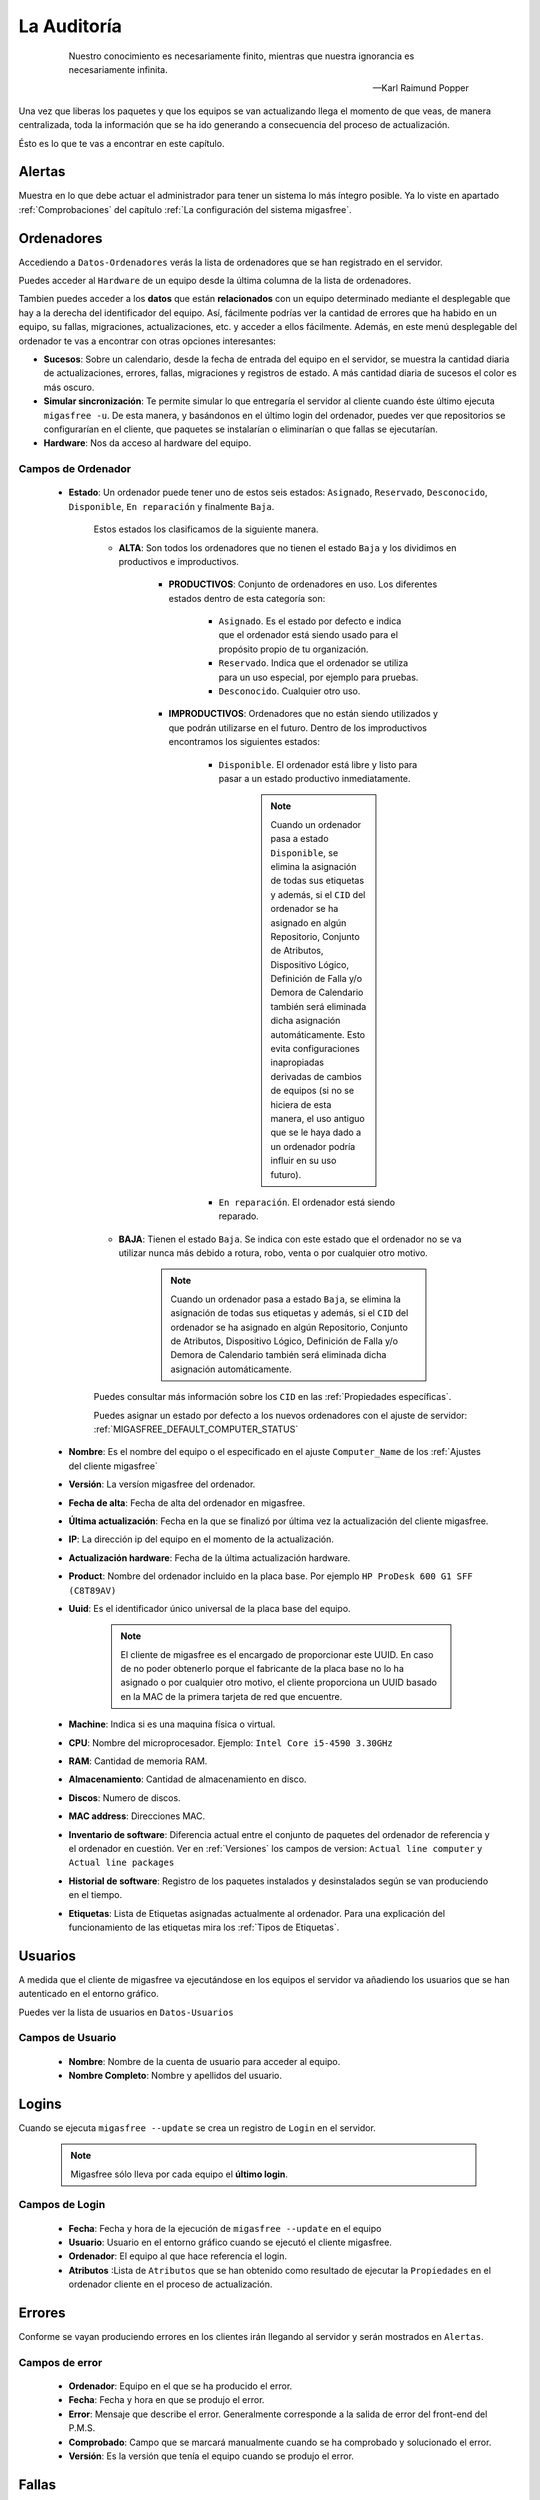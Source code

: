 ============
La Auditoría
============

 .. epigraph::

   Nuestro conocimiento es necesariamente finito, mientras que nuestra
   ignorancia es necesariamente infinita.

   -- Karl Raimund Popper

Una vez que liberas los paquetes y que los equipos se van actualizando llega el
momento de que veas, de manera centralizada, toda la información que se ha ido
generando a consecuencia del proceso de actualización.

Ésto es lo que te vas a encontrar en este capítulo.

Alertas
=======

Muestra en lo que debe actuar el administrador para tener un sistema lo
más íntegro posible. Ya lo viste en apartado :ref:`Comprobaciones` del capítulo
:ref:`La configuración del sistema migasfree`.


.. _`Ordenadores`:

Ordenadores
===========

Accediendo a ``Datos-Ordenadores`` verás la lista de ordenadores que
se han registrado en el servidor.

Puedes acceder al ``Hardware`` de un equipo desde la última columna de la lista
de ordenadores.

Tambien puedes acceder a los **datos** que están **relacionados** con un equipo
determinado mediante el desplegable que hay a la derecha del identificador del equipo.
Así, fácilmente podrías ver la cantidad de errores que ha habido en un equipo, su fallas,
migraciones, actualizaciones, etc. y acceder a ellos fácilmente. Además, en este
menú desplegable del ordenador te vas a encontrar con otras opciones interesantes:

* **Sucesos**: Sobre un calendario, desde la fecha de entrada del equipo en el servidor,
  se muestra la cantidad diaria de actualizaciones, errores, fallas, migraciones y
  registros de estado. A más cantidad diaria de sucesos el color es más oscuro.

* **Simular sincronización**: Te  permite simular lo que entregaría el servidor
  al cliente cuando éste último ejecuta ``migasfree -u``. De esta manera, y basándonos
  en el último login del ordenador, puedes ver que repositorios se configurarían en el
  cliente, que paquetes se instalarían o eliminarían o que fallas se ejecutarían.

* **Hardware**: Nos da acceso al hardware del equipo.


Campos de Ordenador
-------------------

    * **Estado**: Un ordenador puede tener uno de estos seis estados: ``Asignado``,
      ``Reservado``, ``Desconocido``, ``Disponible``, ``En reparación`` y finalmente
      ``Baja``.


        Estos estados los clasificamos de la siguiente manera.

        * **ALTA**: Son todos los ordenadores que no tienen el estado ``Baja`` y
          los dividimos en productivos e improductivos.

            * **PRODUCTIVOS**: Conjunto de ordenadores en uso. Los diferentes
              estados dentro de esta categoría son:

                * ``Asignado``. Es el estado por defecto e indica que el ordenador
                  está siendo usado para el propósito propio de tu organización.

                * ``Reservado``. Indica que el ordenador se utiliza para un uso
                  especial, por ejemplo para pruebas.

                * ``Desconocido``. Cualquier otro uso.

            * **IMPRODUCTIVOS**: Ordenadores que no están siendo utilizados
              y que podrán utilizarse en el futuro. Dentro de los improductivos
              encontramos los siguientes estados:

                * ``Disponible``. El ordenador está libre y listo para pasar a un
                  estado productivo inmediatamente.

                      .. note::

                        Cuando un ordenador pasa a estado ``Disponible``, se
                        elimina la asignación de todas sus etiquetas y además,
                        si el ``CID`` del ordenador se ha asignado en algún
                        Repositorio, Conjunto de Atributos, Dispositivo Lógico,
                        Definición de Falla y/o Demora de Calendario también
                        será eliminada dicha asignación automáticamente. Esto
                        evita configuraciones inapropiadas derivadas de cambios
                        de equipos (si no se hiciera de esta manera, el uso
                        antiguo que se le haya dado a un ordenador podría influir
                        en su uso futuro).

                * ``En reparación``. El ordenador está siendo reparado.

        * **BAJA**: Tienen el estado ``Baja``. Se indica con este estado que el
          ordenador no se va utilizar nunca más debido a rotura, robo, venta o
          por cualquier otro motivo.

              .. note::

                Cuando un ordenador pasa a estado ``Baja``, se elimina la
                asignación de todas sus etiquetas y además, si el ``CID`` del
                ordenador se ha asignado en algún Repositorio, Conjunto de
                Atributos, Dispositivo Lógico, Definición de Falla y/o Demora
                de Calendario también será eliminada dicha asignación
                automáticamente.

        Puedes consultar más información sobre los ``CID`` en las :ref:`Propiedades específicas`.

        Puedes asignar un estado por defecto a los nuevos ordenadores con el
        ajuste de servidor: :ref:`MIGASFREE_DEFAULT_COMPUTER_STATUS`

    * **Nombre**: Es el nombre del equipo o el especificado en el
      ajuste ``Computer_Name`` de los :ref:`Ajustes del cliente migasfree`

    * **Versión**: La versíon migasfree del ordenador.

    * **Fecha de alta**: Fecha de alta del ordenador en migasfree.

    * **Última actualización**: Fecha en la que se finalizó por última vez la
      actualización del cliente migasfree.

    * **IP**: La dirección ip del equipo en el momento de la actualización.

    * **Actualización hardware**: Fecha de la última actualización hardware.

    * **Product**: Nombre del ordenador incluido en la placa base.
      Por ejemplo ``HP ProDesk 600 G1 SFF (C8T89AV)``

    * **Uuid**: Es el identificador único universal de la placa base del equipo.

          .. note::

            El cliente de migasfree es el encargado de proporcionar este UUID. En
            caso de no poder obtenerlo porque el fabricante de la placa
            base no lo ha asignado o por cualquier otro motivo, el cliente
            proporciona un UUID basado en la MAC de la primera tarjeta de red
            que encuentre.

    * **Machine**: Indica si es una maquina física o virtual.

    * **CPU**: Nombre del microprocesador. Ejemplo:  ``Intel Core i5-4590 3.30GHz``

    * **RAM**: Cantidad de memoria RAM.

    * **Almacenamiento**: Cantidad de almacenamiento en disco.

    * **Discos**: Numero de discos.

    * **MAC address**: Direcciones MAC.

    * **Inventario de software**: Diferencia actual entre el conjunto de paquetes del
      ordenador de referencia y el ordenador en cuestión. Ver en
      :ref:`Versiones` los campos de version:
      ``Actual line computer`` y ``Actual line packages``

    * **Historial de software**: Registro de los paquetes instalados y
      desinstalados según se van produciendo en el tiempo.

    * **Etiquetas**: Lista de Etiquetas asignadas actualmente al ordenador.
      Para una explicación del funcionamiento de las etiquetas mira los
      :ref:`Tipos de Etiquetas`.


Usuarios
========

A medida que el cliente de migasfree va ejecutándose en los equipos el servidor
va añadiendo los usuarios que se han autenticado en el entorno gráfico.

Puedes ver la lista de usuarios en ``Datos-Usuarios``


Campos de Usuario
-----------------

    * **Nombre**: Nombre de la cuenta de usuario para acceder al equipo.

    * **Nombre Completo**: Nombre y apellidos del usuario.

Logins
======

Cuando se ejecuta ``migasfree --update`` se crea un registro de ``Login`` en
el servidor.

  .. note::

    Migasfree sólo lleva por cada equipo el **último login**.

Campos de Login
---------------

    * **Fecha**: Fecha y hora de la ejecución de ``migasfree --update`` en el
      equipo

    * **Usuario**: Usuario en el entorno gráfico cuando se ejecutó el cliente
      migasfree.

    * **Ordenador**: El equipo al que hace referencia el login.

    * **Atributos** :Lista de ``Atributos`` que se han obtenido como resultado de
      ejecutar la ``Propiedades`` en el ordenador cliente en el proceso de
      actualización.

Errores
=======

Conforme se vayan produciendo errores en los clientes irán llegando al servidor
y serán mostrados en ``Alertas``.

Campos de error
---------------

    * **Ordenador**: Equipo en el que se ha producido el error.

    * **Fecha**: Fecha y hora en que se produjo el error.

    * **Error**: Mensaje que describe el error. Generalmente corresponde a
      la salida de error del front-end del P.M.S.

    * **Comprobado**: Campo que se marcará manualmente cuando se ha comprobado y
      solucionado el error.

    * **Versión**: Es la versión que tenía el equipo cuando se produjo el error.

Fallas
======

Ya viste el concepto de :ref:`Fallas` y como se pueden programar en el capítulo
:ref:`La configuración del sistema migasfree`, así que no me repitiré.

Lo mismo que ocurre con los errores, conforme las fallas se vayan detectando en
los clientes irán apareciendo en el ``Alertas``.

Campos de falla
---------------

    * **Ordenador**: Equipo en el que se ha producido.

    * **Definición de falla:**: Tipo de Falla. Hace referencia al código que
      ha generado la falla.

    * **Fecha**: Fecha y hora en que se produjo la falla.

    * **Texto**: Mensaje que describe la falla. Corresponde a
      la salida standard del codigo de la ``Definición de la falla``.

    * **Comprobado**: Campo que se marcará manualmente cuando se ha comprobado y
      solucionado la falla.

    * **Versión**: Es la versión que tenía el equipo cuando se produjo la falla.


Atributos
=========

A medida que se vayan actualizando los equipos, el servidor migasfree irá
añadiendo los atributos enviados por los clientes con objeto de que puedas
liberar paquetes en función de estos atributos.

Campos de Atributo
------------------

    * **Propiedad de atributo**: Propiedad a la que hace referencia el atributo.

    * **Valor**: Identifica el atributo.

    * **Descripción**: Describe el atributo.

Una explicación del funcionamiento de los atributos la puedes obtener en
el apartado :ref:`Propiedades` de :ref:`La configuración del sistema migasfree`.

Etiquetas
=========

Manualmente podrás añadir etiquetas y asignarlas a ordenadores para
liberar software en función de éstas.

El funcionamiento de las etiquetas ya lo hemos visto en los
:ref:`Tipos de Etiquetas`.

Campos de Etiqueta
------------------

    * **Propiedad**: Hace referencia al tipo de etiqueta.

    * **Valor**: Identifica a la etiqueta.

    * **Descripción**: Describe la etiqueta.

    * **Ordenadores**: Permite asignar ordenadores a la etiqueta.

Migraciones
===========

Como hemos visto al principio de este capítulo los ``Ordenadores`` se identifican
inequívocamente por el UUID de la placa base y además mantienen un campo
``Versión`` que se corresponde con el ajuste del mismo nombre de los
:ref:`Ajustes del cliente migasfree`. Ahora bien, en el momento en que el
servidor detecta que no corresponde la versión que tiene el ordenador en la
base de datos del servidor con la que recibe del equipo, el servidor actualiza
el registro ``Ordenador`` y además añade un registro de ``Migración``. De esta
manera se consigue llevar un histórico de migraciones.

Campos de Migración
-------------------

    * **Ordenador**: Equipo que se ha migrado de versión migasfree.

    * **Versión**: Version migasfree.

    * **Fecha**: Fecha y hora en que se ha detectado el cambio de versión

Notificaciones
==============

Ante hechos relevantes en el sistema, el servidor genera notificaciones para
alertar a los administradores.

Campos de Notificación
----------------------

    * **Fecha**: Fecha y hora en que se ha generado la notificación.

    * **Notificación**: Describe el hecho.

    * **Comprobado**:  Campo que se marcará manualmente cuando se ha recibido
      la notificación.

Consultas
=========

Aquí podrás ejecutar las ``Consultas`` disponibles.

Puedes añadir nuevas consultas o modificar las predeterminadas accediendo a
``Configuración-Consultas``. Una pequeña explicación de cómo se programan
la puedes encontrar en el apartado :ref:`Consultas` de
:ref:`La configuración del sistema migasfree`.

Estadísticas
============

Es una lista con estadísticas predefinidas.


    * **ordenadores actualizados/hora**: Gráfica de barras que indica la cantidad
      (única) de equipos que han completado la actualización de migasfree
      por hora.

    * **ordenadores actualizados/día**: Gráfica de barras que indica la cantidad
      (única) de equipos que han completado la actualización de migasfree
      por día.

    * **ordenadores actualizados/mes**: Gráfica de barras que indica la cantidad
      (única) de equipos que han completado la actualización de migasfree
      por mes.

    * **ordenadores previstos/demora**: Gráfica de líneas que representa una
      previsión, basada en los ``Atributos`` del último ``Login`` de cada ordenador,
      de los equipos que accederían a un repositorio hipotético según
      ``Calendarios``.

    * **ordenadores/versión**: Gráfica de tarta donde se aprecia la cantidad de
      ordenadores por version.

El proceso de las comprobaciones
================================

Al igual que como liberador debes realizar un conjunto de tareas para mantener
el sistema en codiciones, continuamente te llegarán errores, fallas, etc. que
debes comprobar y atender. Esta es la misión para un usuario ``checker``.

¿Qué tareas tienes que hacer como comprobador del sistema?. Sencillo. Mantén
las ``Alertas`` a 0. Él sistema te irá avisando que debes atender.

    * Comprueba periódicamente la existencia de ``Errores``. Soluciónalos y márcalos
      como comprobados.

    * Comprueba periódicamente la existencia de ``Fallas``. Soluciónalas y márcalas
      como comprobadas.

    * Comprueba periódicamente la existencia de ``Notificaciones``. Una vez leídas
      márcalas como comprobadas.


Otros procesos
==============

.. _`Reemplazo de ordenadores`:

Reemplazo de ordenadores
------------------------

Este proceso permite intercambiar el estado, etiquetas, dispositivos y
atributos ``CID`` asignados en el sistema entre dos ordenadores.

Imagina que un usuario te reporta un fallo de hardware y decides darle un equipo
que tienes en estado ``disponible`` para que continúe su trabajo. En este caso
ve al menú ``Datos - Reemplazo de ordenadores`` e introduce los dos ordenadores.
Una vez pulses en el botón ``Reemplazar`` el ordenador que estaba ``disponible``
tendrá ahora el estado, etiquetas e impresoras que tenía el ordenador estropeado.
Finalmente puedes editar el ordenador que ha fallado y cambiarle el estado a
``en reparación`` o a ``baja``.
